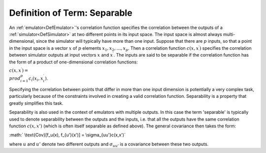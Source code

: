 .. _DefSeparable:

Definition of Term: Separable
=============================

An :ref:`emulator<DefEmulator>`'s correlation function specifies the
correlation between the outputs of a :ref:`simulator<DefSimulator>`
at two different points in its input space. The input space is almost
always multi-dimensional, since the simulator will typically have more
than one input. Suppose that there are :math:`p` inputs, so that a point in
the input space is a vector :math:`x` of :math:`p` elements
:math:`x_1,x_2,\ldots,x_p`. Then a correlation function :math:`c(x,x^\prime)`
specifies the correlation between simulator outputs at input vectors
:math:`x` and :math:`x^\prime`. The inputs are said to be separable if the
correlation function has the form of a product of one-dimensional
correlation functions:

:math:`c(x,x^\prime) = \\prod_{i=1}^p c_i(x_i,x_i^\prime)`.

Specifying the correlation between points that differ in more than one
input dimension is potentially a very complex task, particularly because
of the constraints involved in creating a valid correlation function.
Separability is a property that greatly simplifies this task.

Separability is also used in the context of emulators with multiple
outputs. In this case the term 'separable' is typically used to denote
separability between the outputs and the inputs, i.e. that all the
outputs have the same correlation function :math:`c(x,x')` (which is often
itself separable as defined above). The general covariance then takes
the form:

:math:` \\text{Cov}[f_u(x), f_{u'}(x')] = \\sigma_{uu'}c(x,x')`

where :math:`u` and :math:`u'` denote two different outputs and
:math:`\sigma_{uu'}` is a covariance between these two outputs.
